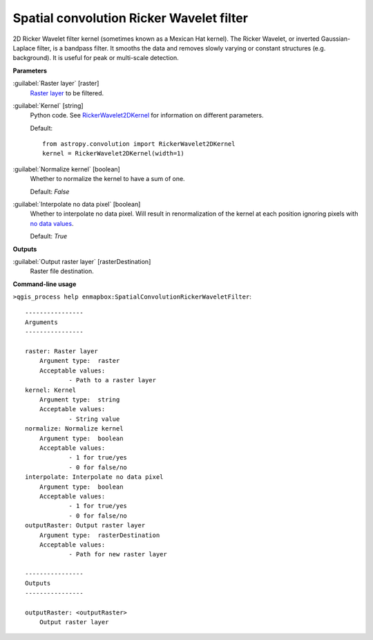 .. _Spatial convolution Ricker Wavelet filter:

*****************************************
Spatial convolution Ricker Wavelet filter
*****************************************

2D Ricker Wavelet filter kernel (sometimes known as a Mexican Hat kernel).
The Ricker Wavelet, or inverted Gaussian-Laplace filter, is a bandpass filter. It smooths the data and removes slowly varying or constant structures (e.g. background). It is useful for peak or multi-scale detection.

**Parameters**


:guilabel:`Raster layer` [raster]
    `Raster layer <https://enmap-box.readthedocs.io/en/latest/general/glossary.html#term-raster-layer>`_ to be filtered.


:guilabel:`Kernel` [string]
    Python code. See `RickerWavelet2DKernel <http://docs.astropy.org/en/stable/api/astropy.convolution.RickerWavelet2DKernel.html>`_ for information on different parameters.

    Default::

        from astropy.convolution import RickerWavelet2DKernel
        kernel = RickerWavelet2DKernel(width=1)

:guilabel:`Normalize kernel` [boolean]
    Whether to normalize the kernel to have a sum of one.

    Default: *False*


:guilabel:`Interpolate no data pixel` [boolean]
    Whether to interpolate no data pixel. Will result in renormalization of the kernel at each position ignoring pixels with `no data values <https://enmap-box.readthedocs.io/en/latest/general/glossary.html#term-no-data-value>`_.

    Default: *True*

**Outputs**


:guilabel:`Output raster layer` [rasterDestination]
    Raster file destination.

**Command-line usage**

``>qgis_process help enmapbox:SpatialConvolutionRickerWaveletFilter``::

    ----------------
    Arguments
    ----------------
    
    raster: Raster layer
    	Argument type:	raster
    	Acceptable values:
    		- Path to a raster layer
    kernel: Kernel
    	Argument type:	string
    	Acceptable values:
    		- String value
    normalize: Normalize kernel
    	Argument type:	boolean
    	Acceptable values:
    		- 1 for true/yes
    		- 0 for false/no
    interpolate: Interpolate no data pixel
    	Argument type:	boolean
    	Acceptable values:
    		- 1 for true/yes
    		- 0 for false/no
    outputRaster: Output raster layer
    	Argument type:	rasterDestination
    	Acceptable values:
    		- Path for new raster layer
    
    ----------------
    Outputs
    ----------------
    
    outputRaster: <outputRaster>
    	Output raster layer
    
    